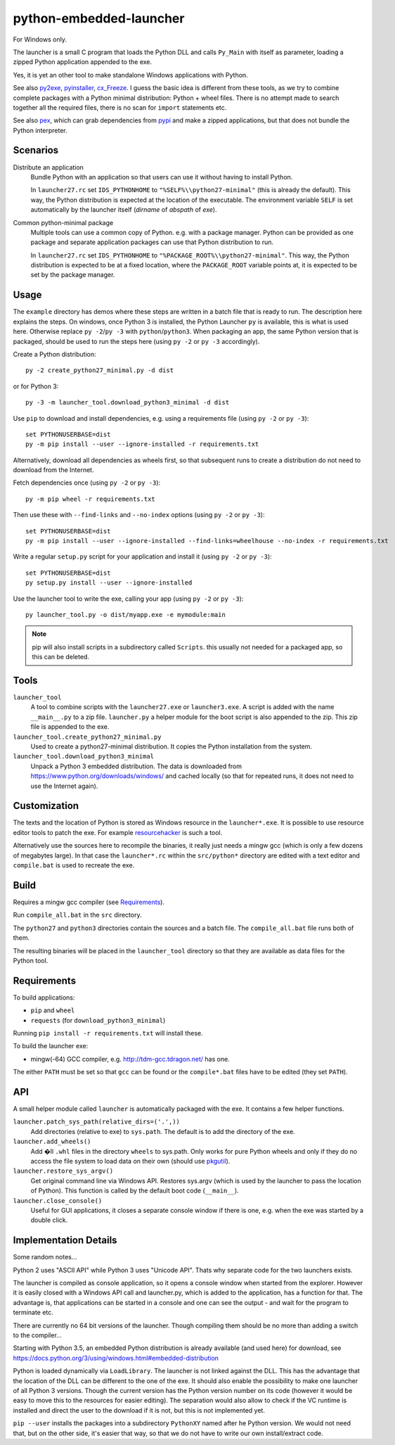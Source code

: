==========================
 python-embedded-launcher
==========================

For Windows only.

The launcher is a small C program that loads the Python DLL and calls
``Py_Main`` with itself as parameter, loading a zipped Python application
appended to the exe.

Yes, it is yet an other tool to make standalone Windows applications with
Python.

See also py2exe_, pyinstaller_, cx_Freeze_.
I guess the basic idea is different from these tools, as we try to combine
complete packages with a Python minimal distribution: Python + wheel files.
There is no attempt made to search together all the required files, there is
no scan for ``import`` statements etc.

See also pex_, which can grab dependencies from pypi_ and make a zipped
applications, but that does not bundle the Python interpreter.

.. _py2exe: http://www.py2exe.org/
.. _pyinstaller: http://www.pyinstaller.org/
.. _cx_Freeze: http://cx-freeze.sourceforge.net/
.. _pex: https://github.com/pantsbuild/pex
.. _pypi: https://pypi.python.org/pypi


Scenarios
=========

Distribute an application
    Bundle Python with an application so that users can use it without having
    to install Python.

    In ``launcher27.rc`` set ``IDS_PYTHONHOME`` to
    ``"%SELF%\\python27-minimal"`` (this is already the default). This way,
    the Python distribution is expected at the location of the executable. The
    environment variable ``SELF`` is set automatically by the launcher itself
    (*dirname* of *abspath* of *exe*).


Common python-minimal package
    Multiple tools can use a common copy of Python. e.g. with a package
    manager. Python can be provided as one package and separate application
    packages can use that Python distribution to run.

    In ``launcher27.rc`` set ``IDS_PYTHONHOME`` to
    ``"%PACKAGE_ROOT%\\python27-minimal"``. This way, the Python distribution
    is expected to be at a fixed location, where the ``PACKAGE_ROOT`` variable
    points at, it is expected to be set by the package manager.


Usage
=====
The ``example`` directory has demos where these steps are written in a batch
file that is ready to run. The description here explains the steps.
On windows, once Python 3 is installed, the Python Launcher ``py`` is
available, this is what is used here. Otherwise replace ``py -2``/``py -3`` with
``python``/``python3``. When packaging an app, the same Python version that
is packaged, should be used to run the steps here (using ``py -2`` or
``py -3`` accordingly).

Create a Python distribution::

    py -2 create_python27_minimal.py -d dist

or for Python 3::

    py -3 -m launcher_tool.download_python3_minimal -d dist

Use ``pip`` to download and install dependencies, e.g. using a requirements
file (using ``py -2`` or ``py -3``)::

    set PYTHONUSERBASE=dist
    py -m pip install --user --ignore-installed -r requirements.txt

Alternatively, download all dependencies as wheels first, so that subsequent
runs to create a distribution do not need to download from the Internet.

Fetch dependencies once (using ``py -2`` or ``py -3``)::

    py -m pip wheel -r requirements.txt

Then use these with ``--find-links`` and ``--no-index`` options (using
``py -2`` or ``py -3``)::

    set PYTHONUSERBASE=dist
    py -m pip install --user --ignore-installed --find-links=wheelhouse --no-index -r requirements.txt


Write a regular ``setup.py`` script for your application and install it (using
``py -2`` or ``py -3``)::

    set PYTHONUSERBASE=dist
    py setup.py install --user --ignore-installed

Use the launcher tool to write the exe, calling your app (using ``py -2`` or
``py -3``)::

    py launcher_tool.py -o dist/myapp.exe -e mymodule:main


.. note:: pip will also install scripts in a subdirectory called ``Scripts``.
          this usually not needed for a packaged app, so this can be deleted.


Tools
=====
``launcher_tool``
    A tool to combine scripts with the ``launcher27.exe`` or ``launcher3.exe``.
    A script is added with the name ``__main__.py`` to a zip file.
    ``launcher.py`` a helper module for the boot script is also appended
    to the zip. This zip file is appended to the exe.

``launcher_tool.create_python27_minimal.py``
    Used to create a python27-minimal distribution. It copies the Python
    installation from the system.

``launcher_tool.download_python3_minimal``
    Unpack a Python 3 embedded distribution. The data is downloaded from
    https://www.python.org/downloads/windows/
    and cached locally (so that for repeated runs, it does not need to use
    the Internet again).


Customization
=============
The texts and the location of Python is stored as Windows resource in the
``launcher*.exe``. It is possible to use resource editor tools to patch the
exe. For example resourcehacker_ is such a tool.

Alternatively use the sources here to recompile the binaries, it really just
needs a mingw gcc (which is only a few dozens of megabytes large). In that case
the ``launcher*.rc`` within the ``src/python*`` directory are edited with a
text editor and ``compile.bat`` is used to recreate the exe.

.. _resourcehacker: http://www.angusj.com/resourcehacker/


Build
=====

Requires a mingw gcc compiler (see Requirements_).

Run ``compile_all.bat`` in the ``src`` directory.


The ``python27`` and ``python3`` directories contain the sources and a batch
file. The ``compile_all.bat`` file runs both of them.

The resulting binaries will be placed in the ``launcher_tool`` directory so
that they are available as data files for the Python tool.


Requirements
============
To build applications:

- ``pip`` and ``wheel``
- ``requests`` (for ``download_python3_minimal``)

Running ``pip install -r requirements.txt`` will install these.

To build the launcher exe:

- mingw(-64) GCC compiler, e.g. http://tdm-gcc.tdragon.net/ has one.

The either ``PATH`` must be set so that ``gcc`` can be found or the
``compile*.bat`` files have to be edited (they set ``PATH``).


API
===
A small helper module called ``launcher`` is automatically packaged with the
exe. It contains a few helper functions.

``launcher.patch_sys_path(relative_dirs=('.',))``
    Add directories (relative to exe) to ``sys.path``. The default is to add
    the directory of the exe.

``launcher.add_wheels()``
    Add �ll ``.whl`` files in the directory ``wheels`` to sys.path. Only works
    for pure Python wheels and only if they do no access the file system to
    load data on their own (should use pkgutil_).

``launcher.restore_sys_argv()``
    Get original command line via Windows API. Restores sys.argv (which is used
    by the launcher to pass the location of Python). This function is called
    by the default boot code (``__main__``).

``launcher.close_console()``
    Useful for GUI applications, it closes a separate console window if there
    is one, e.g. when the exe was started by a double click.

.. _pkgutil: https://docs.python.org/3/library/pkgutil.html


Implementation Details
======================
Some random notes...

Python 2 uses "ASCII API" while Python 3 uses "Unicode API". Thats why separate
code for the two launchers exists.

The launcher is compiled as console application, so it opens a console window
when started from the explorer. However it is easily closed with a Windows API
call and launcher.py, which is added to the application, has a function for
that. The advantage is, that applications can be started in a console and one
can see the output - and wait for the program to terminate etc.

There are currently no 64 bit versions of the launcher. Though compiling them
should be no more than adding a switch to the compiler...

Starting with Python 3.5, an embedded Python distribution is already available
(and used here) for download, see
https://docs.python.org/3/using/windows.html#embedded-distribution

Python is loaded dynamically via ``LoadLibrary``. The launcher is not linked
against the DLL. This has the advantage that the location of the DLL can be
different to the one of the exe. It should also enable the possibility to
make one launcher of all Python 3 versions. Though the current version has
the Python version number on its code (however it would be easy to move
this to the resources for easier editing). The separation would also allow
to check if the VC runtime is installed and direct the user to the download
if it is not, but this is not implemented yet.

``pip --user`` installs the packages into a subdirectory ``PythonXY`` named
after he Python version. We would not need that, but on the other side, it's
easier that way, so that we do not have to write our own install/extract code.

